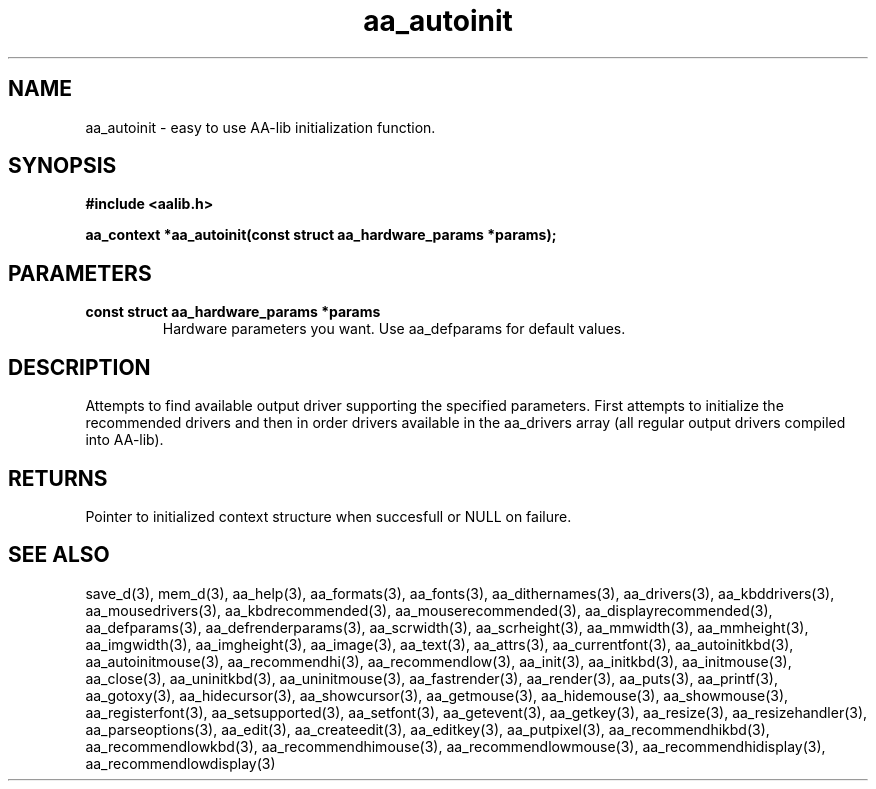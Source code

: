 .\" WARNING! THIS FILE WAS GENERATED AUTOMATICALLY BY c2man!
.\" DO NOT EDIT! CHANGES MADE TO THIS FILE WILL BE LOST!
.TH "aa_autoinit" 3 "8 September 1999" "c2man aalib.h"
.SH "NAME"
aa_autoinit \- easy to use AA-lib initialization function.
.SH "SYNOPSIS"
.ft B
#include <aalib.h>
.sp
aa_context *aa_autoinit(const struct aa_hardware_params *params);
.ft R
.SH "PARAMETERS"
.TP
.B "const struct aa_hardware_params *params"
Hardware parameters you want.  Use aa_defparams
for default values.
.SH "DESCRIPTION"
Attempts to find available output driver supporting the specified
parameters.  First attempts to initialize the recommended drivers
and then in order drivers available in the aa_drivers array
(all regular output drivers compiled into AA-lib).
.SH "RETURNS"
Pointer to initialized context structure when succesfull or
NULL on failure.
.SH "SEE ALSO"
save_d(3),
mem_d(3),
aa_help(3),
aa_formats(3),
aa_fonts(3),
aa_dithernames(3),
aa_drivers(3),
aa_kbddrivers(3),
aa_mousedrivers(3),
aa_kbdrecommended(3),
aa_mouserecommended(3),
aa_displayrecommended(3),
aa_defparams(3),
aa_defrenderparams(3),
aa_scrwidth(3),
aa_scrheight(3),
aa_mmwidth(3),
aa_mmheight(3),
aa_imgwidth(3),
aa_imgheight(3),
aa_image(3),
aa_text(3),
aa_attrs(3),
aa_currentfont(3),
aa_autoinitkbd(3),
aa_autoinitmouse(3),
aa_recommendhi(3),
aa_recommendlow(3),
aa_init(3),
aa_initkbd(3),
aa_initmouse(3),
aa_close(3),
aa_uninitkbd(3),
aa_uninitmouse(3),
aa_fastrender(3),
aa_render(3),
aa_puts(3),
aa_printf(3),
aa_gotoxy(3),
aa_hidecursor(3),
aa_showcursor(3),
aa_getmouse(3),
aa_hidemouse(3),
aa_showmouse(3),
aa_registerfont(3),
aa_setsupported(3),
aa_setfont(3),
aa_getevent(3),
aa_getkey(3),
aa_resize(3),
aa_resizehandler(3),
aa_parseoptions(3),
aa_edit(3),
aa_createedit(3),
aa_editkey(3),
aa_putpixel(3),
aa_recommendhikbd(3),
aa_recommendlowkbd(3),
aa_recommendhimouse(3),
aa_recommendlowmouse(3),
aa_recommendhidisplay(3),
aa_recommendlowdisplay(3)
